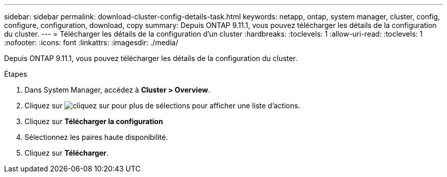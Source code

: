 ---
sidebar: sidebar 
permalink: download-cluster-config-details-task.html 
keywords: netapp, ontap, system manager, cluster, config, configure, configuration, download, copy 
summary: Depuis ONTAP 9.11.1, vous pouvez télécharger les détails de la configuration du cluster. 
---
= Télécharger les détails de la configuration d'un cluster
:hardbreaks:
:toclevels: 1
:allow-uri-read: 
:toclevels: 1
:nofooter: 
:icons: font
:linkattrs: 
:imagesdir: ./media/


[role="lead"]
Depuis ONTAP 9.11.1, vous pouvez télécharger les détails de la configuration du cluster.

.Étapes
. Dans System Manager, accédez à *Cluster > Overview*.
. Cliquez sur image:icon-more-kebab-blue-bg.gif["cliquez sur pour plus de sélections"] pour afficher une liste d'actions.
. Cliquez sur *Télécharger la configuration*
. Sélectionnez les paires haute disponibilité.
. Cliquez sur *Télécharger*.


